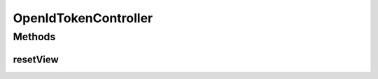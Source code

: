 .. java:import:: org.motechproject.security.service PasswordRecoveryService

.. java:import:: org.slf4j Logger

.. java:import:: org.slf4j LoggerFactory

.. java:import:: org.springframework.beans.factory.annotation Autowired

.. java:import:: org.springframework.stereotype Controller

.. java:import:: org.springframework.web.bind.annotation RequestMapping

.. java:import:: org.springframework.web.bind.annotation RequestMethod

.. java:import:: org.springframework.web.bind.annotation RequestParam

.. java:import:: javax.servlet.http HttpServletRequest

.. java:import:: javax.servlet.http HttpServletResponse

.. java:import:: java.io IOException

OpenIdTokenController
=====================

.. java:package:: org.motechproject.security.web.controllers
   :noindex:

.. java:type:: @Controller public class OpenIdTokenController

Methods
-------
resetView
^^^^^^^^^

.. java:method:: @RequestMapping public void resetView(String token, HttpServletRequest request, HttpServletResponse response)
   :outertype: OpenIdTokenController

